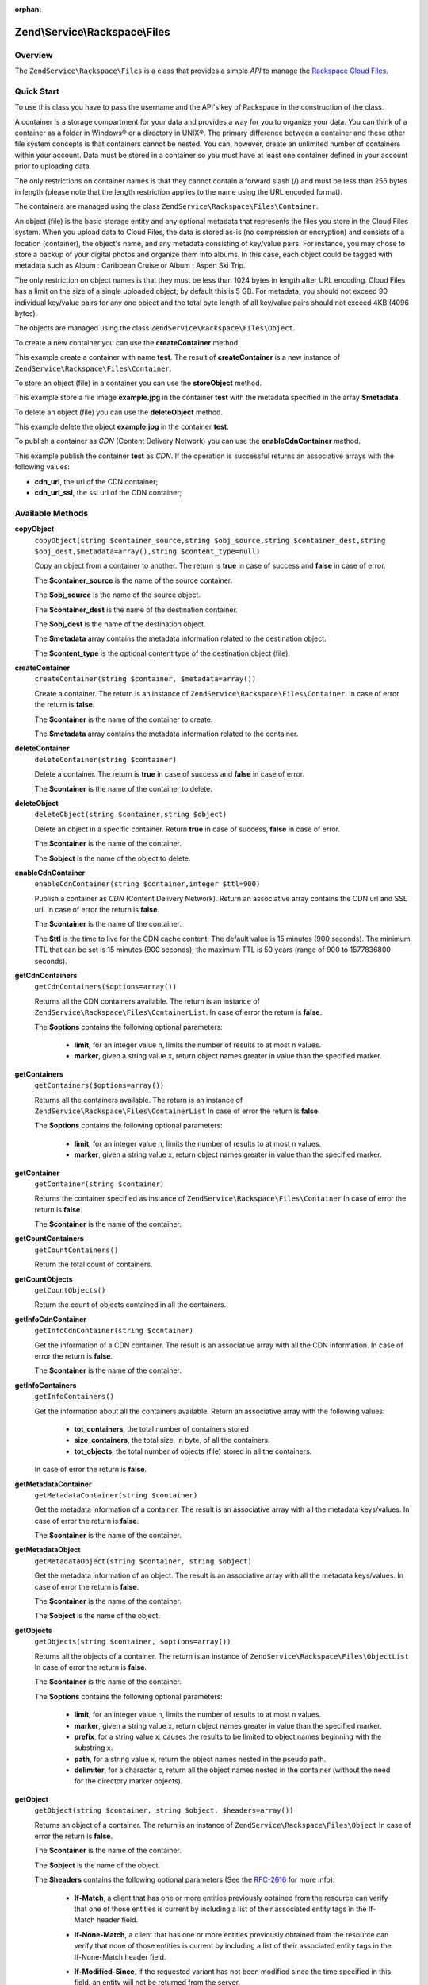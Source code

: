 :orphan:

.. _zendservice.rackspace.files:

Zend\\Service\\Rackspace\\Files
===============================

.. _zendservice.rackspace.files.intro:

Overview
--------

The ``ZendService\Rackspace\Files`` is a class that provides a simple *API* to manage the `Rackspace Cloud
Files`_.

.. _zendservice.rackspace.files.quick-start:

Quick Start
-----------

To use this class you have to pass the username and the API's key of Rackspace in the construction of the class.

.. code-block:: php
   :linenos:

   $user = 'username';
   $key  = 'secret key';

   $rackspace = new ZendService\Rackspace\Files($user,$key);

A container is a storage compartment for your data and provides a way for you to organize your data. You can think
of a container as a folder in Windows® or a directory in UNIX®. The primary difference between a container and
these other file system concepts is that containers cannot be nested. You can, however, create an unlimited number
of containers within your account. Data must be stored in a container so you must have at least one container
defined in your account prior to uploading data.

The only restrictions on container names is that they cannot contain a forward slash (/) and must be less than 256
bytes in length (please note that the length restriction applies to the name using the URL encoded format).

The containers are managed using the class ``ZendService\Rackspace\Files\Container``.

An object (file) is the basic storage entity and any optional metadata that represents the files you store in the
Cloud Files system. When you upload data to Cloud Files, the data is stored as-is (no compression or encryption)
and consists of a location (container), the object's name, and any metadata consisting of key/value pairs. For
instance, you may chose to store a backup of your digital photos and organize them into albums. In this case, each
object could be tagged with metadata such as Album : Caribbean Cruise or Album : Aspen Ski Trip.

The only restriction on object names is that they must be less than 1024 bytes in length after URL encoding. Cloud
Files has a limit on the size of a single uploaded object; by default this is 5 GB. For metadata, you should not
exceed 90 individual key/value pairs for any one object and the total byte length of all key/value pairs should not
exceed 4KB (4096 bytes).

The objects are managed using the class ``ZendService\Rackspace\Files\Object``.

To create a new container you can use the **createContainer** method.

.. code-block:: php
   :linenos:

   $container= $rackspace->createContainer('test');

   if (!$rackspace->isSuccessful()) {
       die('ERROR: '.$rackspace->getErrorMsg());
   }

   printf("Name: %s",$container->getName());

This example create a container with name **test**. The result of **createContainer** is a new instance of
``ZendService\Rackspace\Files\Container``.

To store an object (file) in a container you can use the **storeObject** method.

.. code-block:: php
   :linenos:

   $name= 'example.jpg';
   $file= file_get_contents($name);

   $metadata= array (
       'foo' => 'bar'
   );

   $rackspace->storeObject('test',$name,$file,$metadata);

   if ($rackspace->isSuccessful()) {
       echo 'Object stored successfully';
   } else {
       printf("ERROR: %s",$rackspace->getErrorMsg());
   }

This example store a file image **example.jpg** in the container **test** with the metadata specified in the array
**$metadata**.

To delete an object (file) you can use the **deleteObject** method.

.. code-block:: php
   :linenos:

   $rackspace->deleteObject('test','example.jpg');

   if ($rackspace->isSuccessful()) {
       echo 'Object deleted successfully';
   } else {
       printf("ERROR: %s",$rackspace->getErrorMsg());
   }

This example delete the object **example.jpg** in the container **test**.

To publish a container as *CDN* (Content Delivery Network) you can use the **enableCdnContainer** method.

.. code-block:: php
   :linenos:

   $cdnInfo= $rackspace->enableCdnContainer('test');

   if ($rackspace->isSuccessful()) {
       print_r($cdnInfo);
   } else {
       printf("ERROR: %s",$rackspace->getErrorMsg());
   }

This example publish the container **test** as *CDN*. If the operation is successful returns an associative arrays
with the following values:

- **cdn_uri**, the url of the CDN container;

- **cdn_uri_ssl**, the ssl url of the CDN container;

.. _zendservice.rackspace.files.methods:

Available Methods
-----------------

.. _zendservice.rackspace.files.methods.copy-object:

**copyObject**
   ``copyObject(string $container_source,string $obj_source,string $container_dest,string $obj_dest,$metadata=array(),string $content_type=null)``

   Copy an object from a container to another. The return is **true** in case of success and **false** in case of
   error.

   The **$container_source** is the name of the source container.

   The **$obj_source** is the name of the source object.

   The **$container_dest** is the name of the destination container.

   The **$obj_dest** is the name of the destination object.

   The **$metadata** array contains the metadata information related to the destination object.

   The **$content_type** is the optional content type of the destination object (file).

.. _zendservice.rackspace.files.methods.create-container:

**createContainer**
   ``createContainer(string $container, $metadata=array())``

   Create a container. The return is an instance of ``ZendService\Rackspace\Files\Container``. In case of error
   the return is **false**.

   The **$container** is the name of the container to create.

   The **$metadata** array contains the metadata information related to the container.

.. _zendservice.rackspace.files.methods.delete-container:

**deleteContainer**
   ``deleteContainer(string $container)``

   Delete a container. The return is **true** in case of success and **false** in case of error.

   The **$container** is the name of the container to delete.

.. _zendservice.rackspace.files.methods.delete-object:

**deleteObject**
   ``deleteObject(string $container,string $object)``

   Delete an object in a specific container. Return **true** in case of success, **false** in case of error.

   The **$container** is the name of the container.

   The **$object** is the name of the object to delete.

.. _zendservice.rackspace.files.methods.enable-cdn-container:

**enableCdnContainer**
   ``enableCdnContainer(string $container,integer $ttl=900)``

   Publish a container as *CDN* (Content Delivery Network). Return an associative array contains the CDN url and
   SSL url. In case of error the return is **false**.

   The **$container** is the name of the container.

   The **$ttl** is the time to live for the CDN cache content. The default value is 15 minutes (900 seconds). The
   minimum TTL that can be set is 15 minutes (900 seconds); the maximum TTL is 50 years (range of 900 to 1577836800
   seconds).

.. _zendservice.rackspace.files.methods.get-cdn-containers:

**getCdnContainers**
   ``getCdnContainers($options=array())``

   Returns all the CDN containers available. The return is an instance of
   ``ZendService\Rackspace\Files\ContainerList``. In case of error the return is **false**.

   The **$options** contains the following optional parameters:

      - **limit**, for an integer value n, limits the number of results to at most n values.

      - **marker**, given a string value x, return object names greater in value than the specified marker.



.. _zendservice.rackspace.files.methods.get-containers:

**getContainers**
   ``getContainers($options=array())``

   Returns all the containers available. The return is an instance of
   ``ZendService\Rackspace\Files\ContainerList`` In case of error the return is **false**.

   The **$options** contains the following optional parameters:

      - **limit**, for an integer value n, limits the number of results to at most n values.

      - **marker**, given a string value x, return object names greater in value than the specified marker.



.. _zendservice.rackspace.files.methods.get-container:

**getContainer**
   ``getContainer(string $container)``

   Returns the container specified as instance of ``ZendService\Rackspace\Files\Container`` In case of error the
   return is **false**.

   The **$container** is the name of the container.

.. _zendservice.rackspace.files.methods.get-count-containers:

**getCountContainers**
   ``getCountContainers()``

   Return the total count of containers.

.. _zendservice.rackspace.files.methods.get-count-objects:

**getCountObjects**
   ``getCountObjects()``

   Return the count of objects contained in all the containers.

.. _zendservice.rackspace.files.methods.get-info-cdn-container:

**getInfoCdnContainer**
   ``getInfoCdnContainer(string $container)``

   Get the information of a CDN container. The result is an associative array with all the CDN information. In case
   of error the return is **false**.

   The **$container** is the name of the container.

.. _zendservice.rackspace.files.methods.get-info-containers:

**getInfoContainers**
   ``getInfoContainers()``

   Get the information about all the containers available. Return an associative array with the following values:

      - **tot_containers**, the total number of containers stored

      - **size_containers**, the total size, in byte, of all the containers.

      - **tot_objects**, the total number of objects (file) stored in all the containers.

   In case of error the return is **false**.

.. _zendservice.rackspace.files.methods.get-metadata-container:

**getMetadataContainer**
   ``getMetadataContainer(string $container)``

   Get the metadata information of a container. The result is an associative array with all the metadata
   keys/values. In case of error the return is **false**.

   The **$container** is the name of the container.

.. _zendservice.rackspace.files.methods.get-metadata-object:

**getMetadataObject**
   ``getMetadataObject(string $container, string $object)``

   Get the metadata information of an object. The result is an associative array with all the metadata keys/values.
   In case of error the return is **false**.

   The **$container** is the name of the container.

   The **$object** is the name of the object.

.. _zendservice.rackspace.files.methods.get-objects:

**getObjects**
   ``getObjects(string $container, $options=array())``

   Returns all the objects of a container. The return is an instance of ``ZendService\Rackspace\Files\ObjectList``
   In case of error the return is **false**.

   The **$container** is the name of the container.

   The **$options** contains the following optional parameters:

      - **limit**, for an integer value n, limits the number of results to at most n values.

      - **marker**, given a string value x, return object names greater in value than the specified marker.

      - **prefix**, for a string value x, causes the results to be limited to object names beginning with the
        substring x.

      - **path**, for a string value x, return the object names nested in the pseudo path.

      - **delimiter**, for a character c, return all the object names nested in the container (without the need for
        the directory marker objects).



.. _zendservice.rackspace.files.methods.get-object:

**getObject**
   ``getObject(string $container, string $object, $headers=array())``

   Returns an object of a container. The return is an instance of ``ZendService\Rackspace\Files\Object`` In case
   of error the return is **false**.

   The **$container** is the name of the container.

   The **$object** is the name of the object.

   The **$headers** contains the following optional parameters (See the `RFC-2616`_ for more info):

      - **If-Match**, a client that has one or more entities previously obtained from the resource can verify that
        one of those entities is current by including a list of their associated entity tags in the If-Match header
        field.

      - **If-None-Match**, a client that has one or more entities previously obtained from the resource can verify
        that none of those entities is current by including a list of their associated entity tags in the
        If-None-Match header field.

      - **If-Modified-Since**, if the requested variant has not been modified since the time specified in this
        field, an entity will not be returned from the server.

      - **If-Unmodified-Since**, if the requested resource has not been modified since the time specified in this
        field, the server SHOULD perform the requested operation as if the If-Unmodified-Since header were not
        present.

      - **Range**, Rackspace supports a sub-set of Range and do not adhere to the full RFC-2616 specification. We
        support specifying OFFSET-LENGTH where either OFFSET or LENGTH can be optional (not both at the same time).
        The following are supported forms of the header:

           - **Range: bytes=-5**, last five bytes of the object

           - **Range: bytes=10-15**, the five bytes after a 10-byte offset

           - **Range: bytes=32-**, all data after the first 32 bytes of the object





.. _zendservice.rackspace.files.methods.get-size-containers:

**getSizeContainers**
   ``getSizeContainers()``

   Return the size, in bytes, of all the containers.

.. _zendservice.rackspace.files.methods.set-metadata-object:

**setMetadataObject**
   ``setMetadataObject(string $container,string $object, array $metadata)``

   Update metadata information to the object (all the previous metadata will be deleted). Return **true** in case
   of success, **false** in case of error.

   The **$container** is the name of the container.

   The **$object** is the name of the object to store.

   The **$metadata** array contains the metadata information related to the object.

.. _zendservice.rackspace.files.methods.store-object:

**storeObject**
   ``storeObject(string $container,string $object,string $file,$metadata=array())``

   Store an object in a specific container. Return **true** in case of success, **false** in case of error.

   The **$container** is the name of the container.

   The **$object** is the name of the object to store.

   The **$file** is the content of the object to store.

   The **$metadata** array contains the metadata information related to the object to store.

.. _zendservice.rackspace.files.methods.update-cdn-container:

**updateCdnContainer**
   ``updateCdnContainer(string $container,integer $ttl=null,$cdn_enabled=null,$log=null)``

   Update the attribute of a *CDN* container. Return an associative array contains the CDN url and SSL url. In case
   of error the return is **false**.

   The **$container** is the name of the container.

   The **$ttl** is the time to live for the CDN cache content. The default value is 15 minutes (900 seconds). The
   minimum TTL that can be set is 15 minutes (900 seconds); the maximum TTL is 50 years (range of 900 to 1577836800
   seconds).

   The **$cdn_enabled** is the flag to swith on/off the CDN. **True** switch on, **false** switch off.

   The **$log** enable or disable the log retention. **True** switch on, **false** switch off.

.. _zendservice.rackspace.files.examples:

Examples
--------

.. _zendservice.rackspace.files.examples.authenticate:

.. rubric:: Authenticate

Check if the username and the key are valid for the Rackspace authentication.

.. code-block:: php
   :linenos:

   $user = 'username';
   $key  = 'secret key';

   $rackspace = new ZendService\Rackspace\Files($user,$key);

   if ($rackspace->authenticate()) {
       printf("Authenticated with token: %s",$rackspace->getToken());
   } else {
       printf("ERROR: %s",$rackspace->getErrorMsg());
   }

.. _zendservice.rackspace.files.examples.get-object:

.. rubric:: Get an object

Get an image file (**example.gif**) from the cloud and render it in the browser

.. code-block:: php
   :linenos:

   $user = 'username';
   $key  = 'secret key';

   $rackspace = new ZendService\Rackspace\Files($user,$key);

   $object= $rackspace->getObject('test','example.gif');

   if (!$rackspace->isSuccessful()) {
       die('ERROR: '.$rackspace->getErrorMsg());
   }

   header('Content-type: image/gif');
   echo $object->getFile();

.. _zendservice.rackspace.files.examples.create-container:

.. rubric:: Create a container with metadata

Create a container (**test**) with some metadata information (**$metadata**)

.. code-block:: php
   :linenos:

   $user = 'username';
   $key  = 'secret key';

   $rackspace = new ZendService\Rackspace\Files($user,$key);

   $metadata= array (
       'foo'  => 'bar',
       'foo2' => 'bar2',
   );

   $container= $rackspace->createContainer('test',$metadata);

   if ($rackspace->isSuccessful()) {
       echo 'Container created successfully';
   }

.. _zendservice.rackspace.files.examples.get-metadata-container:

.. rubric:: Get the metadata of a container

Get the metadata of the container **test**

.. code-block:: php
   :linenos:

   $user = 'username';
   $key  = 'secret key';

   $rackspace = new ZendService\Rackspace\Files($user, $key);

   $container= $rackspace->getContainer('test');

   if (!$rackspace->isSuccessful()) {
       die('ERROR: ' . $rackspace->getErrorMsg());
   }

   $metadata= $container->getMetadata();
   print_r($metadata);

.. _zendservice.rackspace.files.examples.store-object-container:

.. rubric:: Store an object in a container

Store an object using a ``ZendService\Rackspace\Files\Container`` instance

.. code-block:: php
   :linenos:

   $user = 'username';
   $key  = 'secret key';

   $rackspace = new ZendService\Rackspace\Files($user, $key);

   $container= $rackspace->getContainer('test');

   if (!$rackspace->isSuccessful()) {
       die('ERROR: ' . $rackspace->getErrorMsg());
   }

   $file     = file_get_contents('test.jpg');
   $metadata = array (
       'foo' => 'bar',
   );

   if ($container->addObject('test.jpg', $file, $metadata)) {
       echo 'Object stored successfully';
   }

.. _zendservice.rackspace.files.examples.check-cdn-enabled:

.. rubric:: Check if a container is CDN enabled

Check if the **test** container is CDN enabled. If it is not we enable it.

.. code-block:: php
   :linenos:

   $user = 'username';
   $key  = 'secret key';

   $rackspace = new ZendService\Rackspace\Files($user, $key);

   $container= $rackspace->getContainer('test');

   if (!$rackspace->isSuccessful()) {
       die('ERROR: ' . $rackspace->getErrorMsg());
   }

   if (!$container->isCdnEnabled()) {
       if (!$container->enableCdn()) {
           die('ERROR: ' . $rackspace->getErrorMsg());
       }
   }
   printf(
       "The container is CDN enabled with the following URLs:\n %s\n %s\n",
       $container->getCdnUri(),
       $container->getCdnUriSsl()
   );



.. _`Rackspace Cloud Files`: http://www.rackspace.com/cloud/cloud_hosting_products/files/
.. _`RFC-2616`: http://www.ietf.org/rfc/rfc2616.txt
